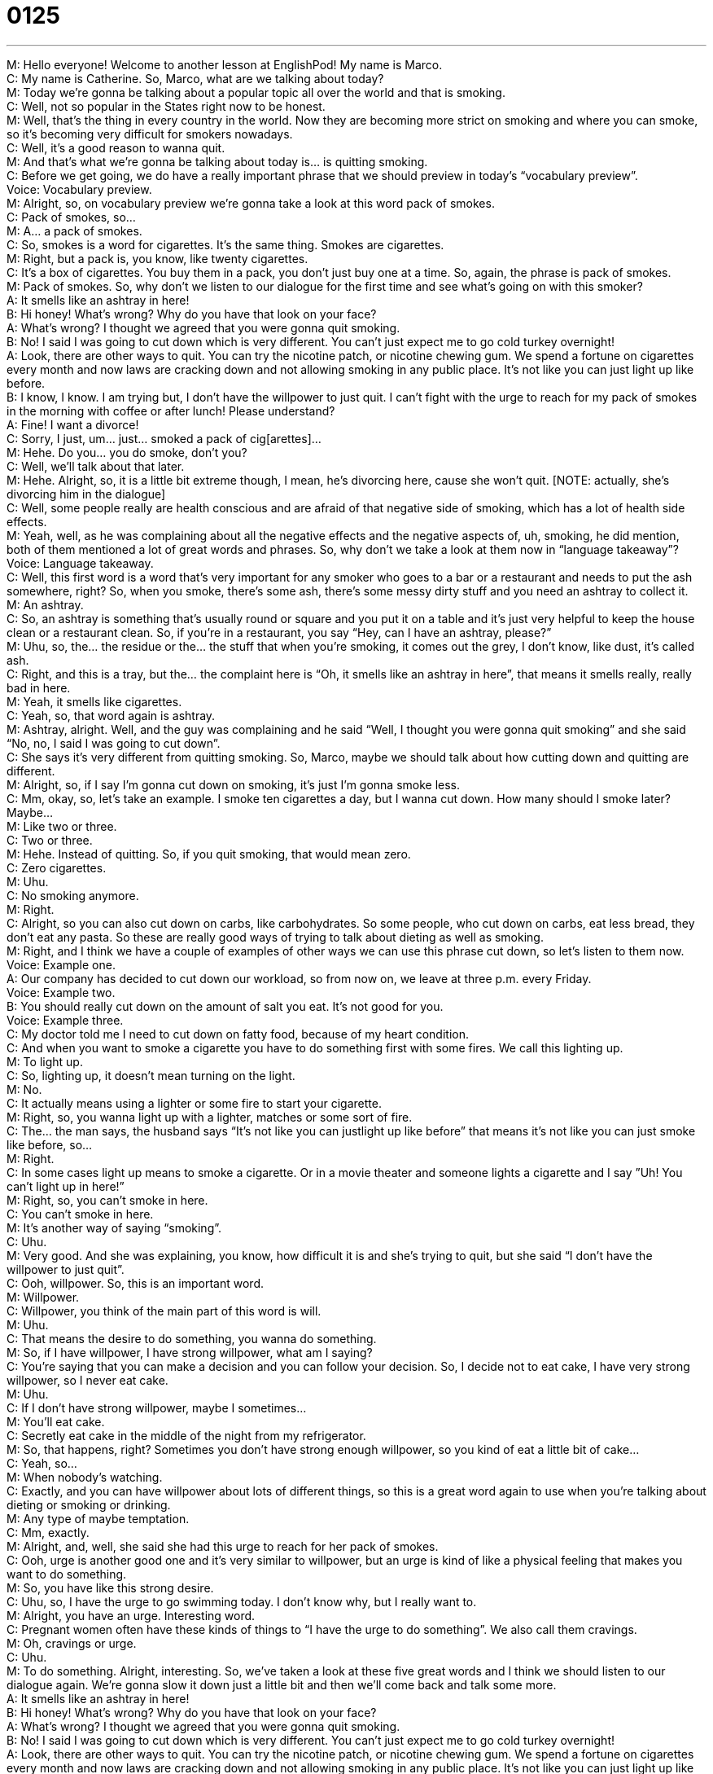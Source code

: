 = 0125
:toc: left
:toclevels: 3
:sectnums:
:stylesheet: ../../../../myAdocCss.css

'''


M: Hello everyone! Welcome to another lesson at EnglishPod! My name is Marco. +
C: My name is Catherine. So, Marco, what are we talking about today? +
M: Today we’re gonna be talking about a popular topic all over the world and that 
is smoking. +
C: Well, not so popular in the States right now to be honest. +
M: Well, that’s the thing in every country in the world. Now they are becoming more strict 
on smoking and where you can smoke, so it’s becoming very difficult for smokers
nowadays. +
C: Well, it’s a good reason to wanna quit. +
M: And that’s what we’re gonna be talking about today is… is quitting smoking. +
C: Before we get going, we do have a really important phrase that we should preview in 
today’s “vocabulary preview”. +
Voice: Vocabulary preview. +
M: Alright, so, on vocabulary preview we’re gonna take a look at this word pack of 
smokes. +
C: Pack of smokes, so… +
M: A… a pack of smokes. +
C: So, smokes is a word for cigarettes. It’s the same thing. Smokes are cigarettes. +
M: Right, but a pack is, you know, like twenty cigarettes. +
C: It’s a box of cigarettes. You buy them in a pack, you don’t just buy one at a time. So, 
again, the phrase is pack of smokes. +
M: Pack of smokes. So, why don’t we listen to our dialogue for the first time and see what’s 
going on with this smoker? +
A: It smells like an ashtray in here! +
B: Hi honey! What’s wrong? Why do you have that 
look on your face? +
A: What’s wrong? I thought we agreed that you were 
gonna quit smoking. +
B: No! I said I was going to cut down which is very 
different. You can’t just expect me to go cold
turkey overnight! +
A: Look, there are other ways to quit. You can try 
the nicotine patch, or nicotine chewing gum. We
spend a fortune on cigarettes every month and
now laws are cracking down and not allowing
smoking in any public place. It’s not like you can
just light up like before. +
B: I know, I know. I am trying but, I don’t have the 
willpower to just quit. I can’t fight with the urge to
reach for my pack of smokes in the morning with
coffee or after lunch! Please understand? +
A: Fine! I want a divorce! +
C: Sorry, I just, um… just… smoked a pack of cig[arettes]… +
M: Hehe. Do you… you do smoke, don’t you? +
C: Well, we’ll talk about that later. +
M: Hehe. Alright, so, it is a little bit extreme though, I mean, he’s divorcing here, cause she 
won’t quit. [NOTE: actually, she’s divorcing him in the dialogue] +
C: Well, some people really are health conscious and are afraid of that negative side of 
smoking, which has a lot of health side effects. +
M: Yeah, well, as he was complaining about all the negative effects and the negative 
aspects of, uh, smoking, he did mention, both of them mentioned a lot of great words and
phrases. So, why don’t we take a look at them now in “language takeaway”? +
Voice: Language takeaway. +
C: Well, this first word is a word that’s very important for any smoker who goes to a bar or 
a restaurant and needs to put the ash somewhere, right? So, when you smoke, there’s
some ash, there’s some messy dirty stuff and you need an ashtray to collect it. +
M: An ashtray. +
C: So, an ashtray is something that’s usually round or square and you put it on a table and 
it’s just very helpful to keep the house clean or a restaurant clean. So, if you’re in a
restaurant, you say “Hey, can I have an ashtray, please?” +
M: Uhu, so, the… the residue or the… the stuff that when you’re smoking, it comes out the 
grey, I don’t know, like dust, it’s called ash. +
C: Right, and this is a tray, but the… the complaint here is “Oh, it smells like an ashtray in 
here”, that means it smells really, really bad in here. +
M: Yeah, it smells like cigarettes. +
C: Yeah, so, that word again is ashtray. +
M: Ashtray, alright. Well, and the guy was complaining and he said “Well, I thought you 
were gonna quit smoking” and she said “No, no, I said I was going to cut down”. +
C: She says it’s very different from quitting smoking. So, Marco, maybe we should talk 
about how cutting down and quitting are different. +
M: Alright, so, if I say I’m gonna cut down on smoking, it’s just I’m gonna smoke less. +
C: Mm, okay, so, let’s take an example. I smoke ten cigarettes a day, but I wanna cut 
down. How many should I smoke later? Maybe… +
M: Like two or three. +
C: Two or three. +
M: Hehe. Instead of quitting. So, if you quit smoking, that would mean zero. +
C: Zero cigarettes. +
M: Uhu. +
C: No smoking anymore. +
M: Right. +
C: Alright, so you can also cut down on carbs, like carbohydrates. So some people, who 
cut down on carbs, eat less bread, they don’t eat any pasta. So these are really good ways
of trying to talk about dieting as well as smoking. +
M: Right, and I think we have a couple of examples of other ways we can use this 
phrase cut down, so let’s listen to them now. +
Voice: Example one. +
A: Our company has decided to cut down our workload, so from now on, we leave at three 
p.m. every Friday. +
Voice: Example two. +
B: You should really cut down on the amount of salt you eat. It’s not good for you. +
Voice: Example three. +
C: My doctor told me I need to cut down on fatty food, because of my heart condition. +
C: And when you want to smoke a cigarette you have to do something first with some fires. 
We call this lighting up. +
M: To light up. +
C: So, lighting up, it doesn’t mean turning on the light. +
M: No. +
C: It actually means using a lighter or some fire to start your cigarette. +
M: Right, so, you wanna light up with a lighter, matches or some sort of fire. +
C: The… the man says, the husband says “It’s not like you can justlight up like before” that 
means it’s not like you can just smoke like before, so… +
M: Right. +
C: In some cases light up means to smoke a cigarette. Or in a movie theater and someone 
lights a cigarette and I say ”Uh! You can’t light up in here!” +
M: Right, so, you can’t smoke in here. +
C: You can’t smoke in here. +
M: It’s another way of saying “smoking”. +
C: Uhu. +
M: Very good. And she was explaining, you know, how difficult it is and she’s trying to quit, 
but she said “I don’t have the willpower to just quit”. +
C: Ooh, willpower. So, this is an important word. +
M: Willpower. +
C: Willpower, you think of the main part of this word is will. +
M: Uhu. +
C: That means the desire to do something, you wanna do something. +
M: So, if I have willpower, I have strong willpower, what am I saying? +
C: You’re saying that you can make a decision and you can follow your decision. So, I 
decide not to eat cake, I have very strong willpower, so I never eat cake. +
M: Uhu. +
C: If I don’t have strong willpower, maybe I sometimes… +
M: You’ll eat cake. +
C: Secretly eat cake in the middle of the night from my refrigerator. +
M: So, that happens, right? Sometimes you don’t have strong enough willpower, so you 
kind of eat a little bit of cake… +
C: Yeah, so… +
M: When nobody’s watching. +
C: Exactly, and you can have willpower about lots of different things, so this is a great word 
again to use when you’re talking about dieting or smoking or drinking. +
M: Any type of maybe temptation. +
C: Mm, exactly. +
M: Alright, and, well, she said she had this urge to reach for her pack of smokes. +
C: Ooh, urge is another good one and it’s very similar to willpower, but an urge is kind of 
like a physical feeling that makes you want to do something. +
M: So, you have like this strong desire. +
C: Uhu, so, I have the urge to go swimming today. I don’t know why, but I really want to. +
M: Alright, you have an urge. Interesting word. +
C: Pregnant women often have these kinds of things to “I have the urge to do something”. 
We also call them cravings. +
M: Oh, cravings or urge. +
C: Uhu. +
M: To do something. Alright, interesting. So, we’ve taken a look at these five great words 
and I think we should listen to our dialogue again. We’re gonna slow it down just a little bit
and then we’ll come back and talk some more. +
A: It smells like an ashtray in here! +
B: Hi honey! What’s wrong? Why do you have that 
look on your face? +
A: What’s wrong? I thought we agreed that you were 
gonna quit smoking. +
B: No! I said I was going to cut down which is very 
different. You can’t just expect me to go cold
turkey overnight! +
A: Look, there are other ways to quit. You can try 
the nicotine patch, or nicotine chewing gum. We
spend a fortune on cigarettes every month and
now laws are cracking down and not allowing
smoking in any public place. It’s not like you can
just light up like before. +
B: I know, I know. I am trying but, I don’t have the 
willpower to just quit. I can’t fight with the urge to
reach for my pack of smokes in the morning with
coffee or after lunch! Please understand? +
A: Fine! I want a divorce! +
C: And we are back. So, we have a great part of our show. We’re like to talk about some 
phrases that help you attain fluency that means sounding like a native speaker of English.
And today’s phrases are wonderful. +
M: Alright, so, let’s take a look at them now, in “fluency builder”. +
Voice: Fluency builder. +
M: So, on fluency builder today let’s take a look at two different phrases and let’s start with 
the first one. She mentioned something about going cold turkey overnight. What is that
phrase gold… cold turkey? +
C: Uh, this is a very strange phrase. Okay, so, first of all, why would a turkey be cold? +
M: Hehe. +
C: They have lots of feathers. And second of all, why would… what does it have to do 
with cigarettes? +
M: Right, so, if I say “I’m going cold turkey”, what is that? +
C: So, just take this as a phrase. +
M: Uhu. +
C: Don’t think about the actual words, because they won’t make sense in this context. What 
we’re talking about is quitting smoking entirely. It… you’re not going to cut down. It means
today I’m not gonna smoke at all and I’m never gonna smoke again, that means never ever
will I smoke another cigarette. So, it’s cold turkey. +
M: So, if I go cold turkey, it means I stop doing something immediately and suddenly and 
forever. +
C: Entirely. +
M: Alright. +
C: So, you can use this phrase for different habits, different things that you do like drinking, 
for example, or cutting down on sugar. +
M: Uhu. +
C: But generally we just say this about cigarettes. +
M: So, it’s mostly related to smoking. +
C: Yeah, so… +
M: Going cold turkey. +
C: Some people like to smoke less, like one cigarette a day or one cigarette a week, but 
going cold turkey is supposed to be the hardest. +
M: Right, okay, going cold turkey. Alright, and well, he was explaining the different negative 
aspects of smoking. He said well, you know, they spend a fortune on cigarettes every
month and he said laws are cracking down. So, if the laws are cracking down, what is
he trying to say there? +
C: Well, this is the actually very interesting point, because in America right now, it’s very 
hard to smoke in public places, so this means that the government is trying to stop people
from smoking, so they say “No more smoking in public places; no more smoking in
restaurants, no more smoking in bars”. And so, this is… this means they’re cracking down,
they’re making it harder to do something. +
M: So, they are becoming more strict. +
C: Uhu. +
M: I think for this phrase we should listen to a couple of more examples just to make sure 
we understand it. +
Voice: Example one. +
A: The police are cracking down on drunk driving in our city. +
Voice: Example two. +
B: Our school has really started a crackdown on tardiness. +
Voice: Example three. +
C: The president has passed the law that will crack down possession of illegal substances. +
M: Alright, so, the government is cracking down laws or cracking down… +
C: Yeah, exactly, so, this is an important one, because you read this in newspapers as well 
about certain laws and police action. +
M: Alright, great. So, I think it’s time for us to listen to this dialogue for one last time and 
then we’ll come back and talk a little bit more about this vice. +
A: It smells like an ashtray in here! +
B: Hi honey! What’s wrong? Why do you have that 
look on your face? +
A: What’s wrong? I thought we agreed that you were 
gonna quit smoking. +
B: No! I said I was going to cut down which is very 
different. You can’t just expect me to go cold
turkey overnight! +
A: Look, there are other ways to quit. You can try 
the nicotine patch, or nicotine chewing gum. We
spend a fortune on cigarettes every month and
now laws are cracking down and not allowing
smoking in any public place. It’s not like you can
just light up like before. +
B: I know, I know. I am trying but, I don’t have the 
willpower to just quit. I can’t fight with the urge to
reach for my pack of smokes in the morning with
coffee or after lunch! Please understand? +
A: Fine! I want a divorce! +
C: So, do you have a problem with this vice as you call it? +
M: Um… +
C: Are you a smoker? +
M: I’m really not. I’m the type of person that could maybe smoke socially, like if we go out 
to a bar with drinks – a social smoker like they call it, right? +
C: Yeah, I’m jealous. +
M: But not really… you’re a habitual smoker, right? +
C: Right, well, I was. I’m trying to cut down, so as a habitual smoker I often smoked 
everyday. +
M: Uhu. +
C: Sometimes I smoked a lot and sometimes I smoked less, but right now I’m in a period 
where I’m mostly quit. +
M: Okay, almost. +
C: Yeah, well, I haven’t smoked in a while and what I do it’s just one cigarette. +
M: Now, it is interesting, because like we mentioned laws are cracking down where you can 
smoke, but also taxes on cigarettes are becoming much more expensive, right? +
C: Absolutely, especially where I’m from. In Chicago it’s easy to spend maybe ten US 
dollars or twelve US dollars on one pack of cigarettes. +
M: On a pack of cigarettes, imagine that. +
C: Yeah. +
M: So, then you have people that can’t help smoking one or two packs a day. +
C: Yeah. +
M: So, how much is that a month? It’s just an amazing amount of money. +
C: Thousands of dollars. Well, and I have to say though, a lot of my friends who used to 
smoke in America have quit, so this is maybe working. Uhu. +
M: The… the whole thing of making cigarettes… +
C: Taxing. +
M: More expensive. +
C: Yeah, making them much more expansive. +
M: Now, another interesting thing and what I was reading recently is that you know those 
warnings that come on cigarette packs? +
C: Yeah. +
M: It says, you know, “smoking kills”, “smoking causes cancer”. Actually, a study has 
proven that it’s not effective, that people don’t mind it or even worry about the cautions on
the cigarette packages. +
C: Well, as a smoker I could say that yeah, you generally, if you’re gonna smoke a 
cigarette, don’t look at the label that much, you just… +
M: Hehe. +
C: You know, you throw it in your bag and you forget about it. +
M: But it’s actually gone to the point where people choose the cigarette pack based on 
the picture, so it’s like “Oh yeah, give me that one with the black lungs” or “Give me that
one”, you know… +
C: Oh, God. +
M: Yeah, it… it’s interesting. So, it’s not really working. I guess, uh, we’re gonna have to 
find other ways to make people more conscious about this vice. +
C: We should, uhu. +
M: But, ah, come to our website at englishpod.com, tell us what you think about this, uh, 
vice – smoking. Is it good? Is it bad? Are you a habitual smoker or just a social smoker? +
C: Yeah, we also have lots of great stuff… tools for you on our website and expansion 
sentences and all that stuff that helps you continue your studies outside of, well, the car or
your house. Um, so, check it out. Let us know what you think and until next time… +
M: Alright, we’ll see you there. +
C: Bye! +
M: Bye! 

 

